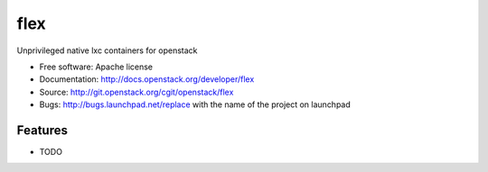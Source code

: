 ===============================
flex
===============================

Unprivileged native lxc containers for openstack

* Free software: Apache license
* Documentation: http://docs.openstack.org/developer/flex
* Source: http://git.openstack.org/cgit/openstack/flex
* Bugs: http://bugs.launchpad.net/replace with the name of the project on launchpad

Features
--------

* TODO
